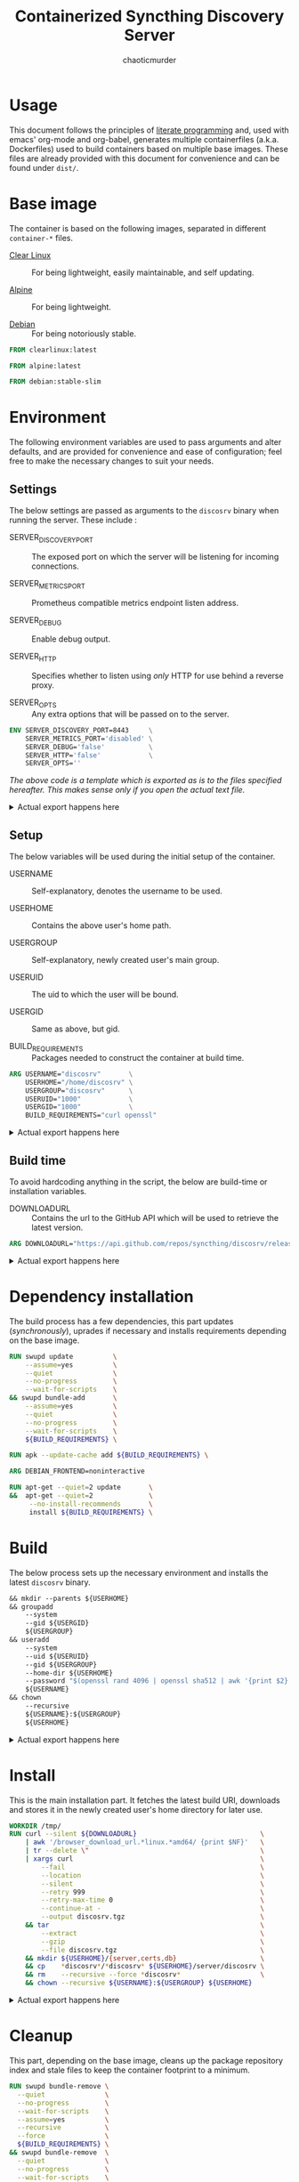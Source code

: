 # -- BEGIN_METADATA ----------------------------------------------------------
#+TITLE:        Containerized Syncthing Discovery Server
#+TITLE:
#+AUTHOR:       chaoticmurder
#+EMAIL:        chaoticmurder.git@gmail.com
#+DESCRIPTION:  A self updating Syncthing Discovery Server
#+STARTUP:      lognoteclock-out
#+OPTIONS:      html-postamble:nil d:nil num:nil
#+BABEL:        :cache yes
#+PROPERTY:     header-args :comments none :results output silent :padline no
#+LATEX_HEADER: \usepackage{parskip}
#+LATEX_HEADER: \usepackage{inconsolata}
#+LATEX_HEADER: \usepackage[utf8]{inputenc}
# -- END_METADATA -------------------------------------------------------------

#+html: <p align="center"><img src="../assets/syncthing.png" /></p>

* Usage

  This document follows the principles  of [[https://en.wikipedia.org/wiki/Literate_programming][literate programming]] and, used with
  emacs'   org-mode   and   org-babel,   generates   multiple   containerfiles
  (a.k.a.  Dockerfiles)  used  to  build containers  based  on  multiple  base
  images. These files are already  provided with this document for convenience
  and can be found under =dist/=.

* Base image

  The  container is  based on  the  following images,  separated in  different
  =container-*= files.

  - [[https://clearlinux.org/][Clear Linux]] ::
    For being lightweight, easily maintainable, and self updating.

  - [[https://alpinelinux.org/][Alpine]]	::
    For being lightweight.

  - [[https://www.debian.org/][Debian]]	::
    For being notoriously stable.

  #+name: base clearlinux image
  #+begin_src dockerfile :tangle dist/containerfile-clearlinux
            FROM clearlinux:latest
  #+end_src

  #+name: base alpine image
  #+begin_src dockerfile :tangle dist/containerfile-alpine
            FROM alpine:latest
  #+end_src

  #+name: base debian image
  #+begin_src dockerfile :tangle dist/containerfile-debian
            FROM debian:stable-slim
  #+end_src

* Environment

  The following  environment variables  are used to  pass arguments  and alter
  defaults, and are  provided for convenience and ease  of configuration; feel
  free to make the necessary changes to suit your needs.

** Settings

   The below  settings are  passed as  arguments to  the =discosrv=  binary when
   running the server. These include :

   - SERVER_DISCOVERY_PORT :: 
     The  exposed port  on  which  the server  will  be listening  for
     incoming connections.

   - SERVER_METRICS_PORT   :: 
     Prometheus compatible metrics endpoint listen address.

   - SERVER_DEBUG          ::
     Enable debug output.

   - SERVER_HTTP           :: 
     Specifies  whether to  listen using  /only/ HTTP  for use  behind a
     reverse proxy.

   - SERVER_OPTS           ::
     Any extra options that will be passed on to the server.

   #+name: actual settings code
   #+begin_src dockerfile :tangle no
             ENV SERVER_DISCOVERY_PORT=8443     \
                 SERVER_METRICS_PORT='disabled' \
                 SERVER_DEBUG='false'           \
                 SERVER_HTTP='false'            \
                 SERVER_OPTS=''
   #+end_src
   

   /The above code is a template which is exported as is to the files specified/
   /hereafter.  This makes sense only if you open the actual text file./

   #+html: <details>
   #+html: <summary>Actual export happens here</summary>
   #+begin_src dockerfile :tangle dist/containerfile-clearlinux :noweb yes
             <<actual settings code>>
   #+end_src

   #+begin_src dockerfile :tangle dist/containerfile-alpine :noweb yes
             <<actual settings code>>
   #+end_src

   #+begin_src dockerfile :tangle dist/containerfile-debian :noweb yes
             <<actual settings code>>
   #+end_src
   #+html: </details>

** Setup

   The below variables will be used during the initial setup of the container.

   - USERNAME           ::
     Self-explanatory, denotes the username to be used.

   - USERHOME           ::
     Contains the above user's home path.

   - USERGROUP          ::
     Self-explanatory, newly created user's main group.

   - USERUID            ::
     The uid to which the user will be bound.

   - USERGID            ::
     Same as above, but gid.

   - BUILD_REQUIREMENTS ::
     Packages needed to construct the container at build time.

   #+name: actual setup code
   #+begin_src dockerfile :tangle no
             ARG USERNAME="discosrv"       \
                 USERHOME="/home/discosrv" \
                 USERGROUP="discosrv"      \
                 USERUID="1000"            \
                 USERGID="1000"            \
                 BUILD_REQUIREMENTS="curl openssl"
   #+end_src

   #+html: <details>
   #+html: <summary>Actual export happens here</summary>
   #+begin_src dockerfile :tangle dist/containerfile-clearlinux :noweb yes
             <<actual setup code>>
   #+end_src

   #+begin_src dockerfile :tangle dist/containerfile-alpine :noweb yes
             <<actual setup code>>
   #+end_src

   #+begin_src dockerfile :tangle dist/containerfile-debian :noweb yes
             <<actual setup code>>
   #+end_src
   #+html: </details>

** Build time

   To avoid  hardcoding anything in  the script,  the below are  build-time or
   installation variables.

   - DOWNLOADURL ::
     Contains the  url to the  GitHub API which will  be used to  retrieve the
     latest version.

   #+name: actual build time code
   #+begin_src dockerfile :tangle no
             ARG DOWNLOADURL="https://api.github.com/repos/syncthing/discosrv/releases/latest"
   #+end_src

   #+html: <details>
   #+html: <summary>Actual export happens here</summary>
   #+begin_src dockerfile :tangle dist/containerfile-clearlinux :noweb yes
             <<actual build time code>>
   #+end_src

   #+begin_src dockerfile :tangle dist/containerfile-alpine :noweb yes
             <<actual build time code>>
   #+end_src

   #+begin_src dockerfile :tangle dist/containerfile-debian :noweb yes
             <<actual build time code>>
   #+end_src
   #+html: </details>

* Dependency installation

  The build process has a few dependencies, this part updates (/synchronously/),
  uprades if necessary and installs requirements depending on the base image.

  #+begin_src dockerfile :tangle dist/containerfile-clearlinux
            RUN swupd update          \
                --assume=yes          \
                --quiet               \
                --no-progress         \
                --wait-for-scripts    \
            && swupd bundle-add       \
                --assume=yes          \
                --quiet               \
                --no-progress         \
                --wait-for-scripts    \
                ${BUILD_REQUIREMENTS} \
  #+end_src

  #+begin_src dockerfile :tangle dist/containerfile-alpine
            RUN apk --update-cache add ${BUILD_REQUIREMENTS} \
  #+end_src

  #+begin_src dockerfile :tangle dist/containerfile-debian
            ARG DEBIAN_FRONTEND=noninteractive

            RUN apt-get --quiet=2 update       \
            &&  apt-get --quiet=2              \
                 --no-install-recommends       \
                 install ${BUILD_REQUIREMENTS} \
  #+end_src

* Build

  The below process sets up the  necessary environment and installs the latest
  =discosrv= binary.

  #+name: actual installation code
  #+begin_src dockerfile :tangle no
            && mkdir --parents ${USERHOME}                                                \
            && groupadd                                                                   \
                --system                                                                  \
                --gid ${USERGID}                                                          \
                ${USERGROUP}                                                              \
            && useradd                                                                    \
                --system                                                                  \
                --uid ${USERUID}                                                          \
                --gid ${USERGROUP}                                                        \
                --home-dir ${USERHOME}                                                    \
                --password "$(openssl rand 4096 | openssl sha512 | awk '{print $2}')"     \
                ${USERNAME}                                                               \
            && chown                                                                      \
                --recursive                                                               \
                ${USERNAME}:${USERGROUP}                                                  \
                ${USERHOME}
  #+end_src

   #+html: <details>
   #+html: <summary>Actual export happens here</summary>
  #+begin_src dockerfile :tangle dist/containerfile-clearlinux :noweb yes
            <<actual installation code>>
  #+end_src

  #+begin_src dockerfile :tangle dist/containerfile-alpine :noweb yes
            <<actual installation code>>
  #+end_src

  #+begin_src dockerfile :tangle dist/containerfile-debian :noweb yes
            <<actual installation code>>
  #+end_src
  #+html: </details>

* Install

  This  is the  main  installation  part. It  fetches  the  latest build  URI,
  downloads and stores it in the newly created user's home directory for later
  use.

  #+name: actual installation code
  #+begin_src dockerfile :tangle no
            WORKDIR /tmp/
            RUN curl --silent ${DOWNLOADURL}                               \
                | awk '/browser_download_url.*linux.*amd64/ {print $NF}'   \
                | tr --delete \"                                           \
                | xargs curl                                               \
                    --fail                                                 \
                    --location                                             \
                    --silent                                               \
                    --retry 999                                            \
                    --retry-max-time 0                                     \
                    --continue-at -                                        \
                    --output discosrv.tgz                                  \
                && tar                                                     \
                    --extract                                              \
                    --gzip                                                 \
                    --file discosrv.tgz                                    \
                && mkdir ${USERHOME}/{server,certs,db}                     \
                && cp    *discosrv*/*discosrv* ${USERHOME}/server/discosrv \
                && rm    --recursive --force *discosrv*                    \
                && chown --recursive ${USERNAME}:${USERGROUP} ${USERHOME}
  #+end_src

   #+html: <details>
   #+html: <summary>Actual export happens here</summary>
  #+begin_src dockerfile :tangle dist/containerfile-clearlinux :noweb yes
            <<actual installation code>>
  #+end_src

  #+begin_src dockerfile :tangle dist/containerfile-alpine :noweb yes
            <<actual installation code>>
  #+end_src

  #+begin_src dockerfile :tangle dist/containerfile-debian :noweb yes
            <<actual installation code>>
  #+end_src
  #+html: </details>

* Cleanup

  This part,  depending on the  base image,  cleans up the  package repository
  index and stale files to keep the container footprint to a minimum.

  #+begin_src dockerfile :tangle dist/containerfile-clearlinux
         RUN swupd bundle-remove \
           --quiet               \
           --no-progress         \
           --wait-for-scripts    \
           --assume=yes          \
           --recursive           \
           --force               \
           ${BUILD_REQUIREMENTS} \
         && swupd bundle-remove  \
           --quiet               \
           --no-progress         \
           --wait-for-scripts    \
           --assume=yes          \
           --orphans             \
         && swupd clean          \
           --quiet               \
           --no-progress         \
           --wait-for-scripts    \
           --assume=yes          \
           --all
  #+end_src

  #+begin_src dockerfile :tangle dist/containerfile-alpine
            RUN apk del ${BUILD_REQUIREMENTS}              \
                && rm --recursive --force /var/cache/apk/* \
                && rm --recursive --force /tmp/*
  #+end_src

  #+begin_src dockerfile :tangle dist/containerfile-debian
            RUN apt-get --auto-remove --quiet=2 purge ${BUILD_REQUIREMENTS} \
                && rm -Rf /var/lib/apt/lists/*                              \
                && rm -Rf /tmp/*
  #+end_src

* Listening port

  Expose the previously specified listen port.

  #+name: actual listening code
  #+begin_src dockerfile :tangle no
            EXPOSE ${SERVER_DISCOVERY_PORT}
  #+end_src

   #+html: <details>
   #+html: <summary>Actual export happens here</summary>
  #+begin_src dockerfile :tangle dist/containerfile-clearlinux :noweb yes
            <<actual listening code>>
  #+end_src

  #+begin_src dockerfile :tangle dist/containerfile-alpine :noweb yes
            <<actual listening code>>
  #+end_src

  #+begin_src dockerfile :tangle dist/containerfile-debian :noweb yes
            <<actual listening code>>
  #+end_src
  #+html: </details>

* Run as user

  Specify the newly created user to run the starting command as.

  #+name: actual runas code
  #+begin_src dockerfile :tangle no
            USER ${USERNAME}
  #+end_src

   #+html: <details>
   #+html: <summary>Actual export happens here</summary>
  #+begin_src dockerfile :tangle dist/containerfile-clearlinux :noweb yes
            <<actual runas code>>
  #+end_src

  #+begin_src dockerfile :tangle dist/containerfile-alpine :noweb yes
            <<actual runas code>>
  #+end_src

  #+begin_src dockerfile :tangle dist/containerfile-debian :noweb yes
            <<actual runas code>>
  #+end_src
  #+html: </details>

* Volume exporting

  Specifying the =certs/=  folder to export as  a volume since this  is the only
  part that is not renewable without issues.

  #+name: actual volume export code
  #+begin_src dockerfile :tangle no
            VOLUME ${USERHOME}/certs
  #+end_src

   #+html: <details>
   #+html: <summary>Actual export happens here</summary>
  #+begin_src dockerfile :tangle dist/containerfile-clearlinux :noweb yes
            <<actual volume export code>>
  #+end_src

  #+begin_src dockerfile :tangle dist/containerfile-alpine :noweb yes
            <<actual volume export code>>
  #+end_src

  #+begin_src dockerfile :tangle dist/containerfile-debian :noweb yes
            <<actual volume export code>>
  #+end_src
  #+html: </details>

* Start command

  Finally, the command to spawn the server, using =CMD= instead of =ENTRYPOINT= to
  keep the whole thing easily readable.

  #+name: actual start command code
  #+begin_src dockerfile :tangle no
            CMD ${USERHOME}/server/discosrv                                                                   \
                $([ "${SERVER_DEBUG}"        = "false"    ] || echo "-debug")                                 \
                $([ "${SERVER_HTTP}"         = "false"    ] || echo "-http")                                  \
                $([ "${SERVER_METRICS_PORT}" = "disabled" ] || echo "-metrics-listen ${SERVER_METRICS_PORT}") \
                -listen         ":${SERVER_DISCOVERY_PORT}"                                                   \
                -db-dir         "${USERHOME}/db/discosrv.db"                                                  \
                -cert           "${USERHOME}/certs/cert.pem"                                                  \
                -key            "${USERHOME}/certs/key.pem"                                                   \
                ${SERVER_OPTS}
  #+end_src

   #+html: <details>
   #+html: <summary>Actual export happens here</summary>
  #+begin_src dockerfile :tangle dist/containerfile-clearlinux :noweb yes
            <<actual start command code>>
  #+end_src

  #+begin_src dockerfile :tangle dist/containerfile-alpine :noweb yes
            <<actual start command code>>
  #+end_src

  #+begin_src dockerfile :tangle dist/containerfile-debian :noweb yes
            <<actual start command code>>
  #+end_src
  #+html: </details>
